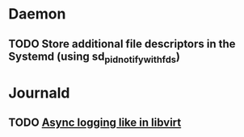 * Daemon
** TODO Store additional file descriptors in the Systemd (using sd_pid_notify_with_fds)

* Journald
** TODO [[http://lists.freedesktop.org/archives/systemd-devel/2012-November/007359.html][Async logging like in libvirt]]
